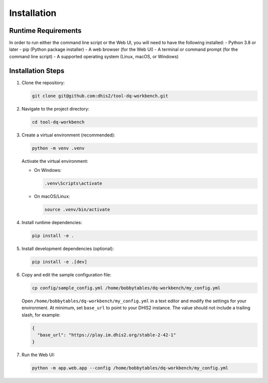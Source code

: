 Installation
============


Runtime Requirements
--------------------
In order to run either the command line script or the Web UI,
you will need to have the following installed:
- Python 3.8 or later
- pip (Python package installer)
- A web browser (for the Web UI)
- A terminal or command prompt (for the command line script)
- A supported operating system (Linux, macOS, or Windows)

Installation Steps
------------------

1. Clone the repository:

   .. code-block:: bash

      git clone git@github.com:dhis2/tool-dq-workbench.git

2. Navigate to the project directory:

   .. code-block:: bash

      cd tool-dq-workbench

3. Create a virtual environment (recommended):

   .. code-block:: bash

      python -m venv .venv

   Activate the virtual environment:

   - On Windows:

     .. code-block:: bat

        .venv\Scripts\activate

   - On macOS/Linux:

     .. code-block:: bash

        source .venv/bin/activate

4. Install runtime dependencies:

   .. code-block:: bash

      pip install -e .

5. Install development dependencies (optional):

   .. code-block:: bash

      pip install -e .[dev]

6. Copy and edit the sample configuration file:

   .. code-block:: bash

      cp config/sample_config.yml /home/bobbytables/dq-workbench/my_config.yml

   Open ``/home/bobbytables/dq-workbench/my_config.yml`` in a text editor and modify the settings for your environment.
   At minimum, set ``base_url`` to point to your DHIS2 instance. The value should not include a trailing slash, for example:

   .. code-block:: json

      {
        "base_url": "https://play.im.dhis2.org/stable-2-42-1"
      }

7. Run the Web UI:

   .. code-block:: bash

      python -m app.web.app --config /home/bobbytables/dq-workbench/my_config.yml
